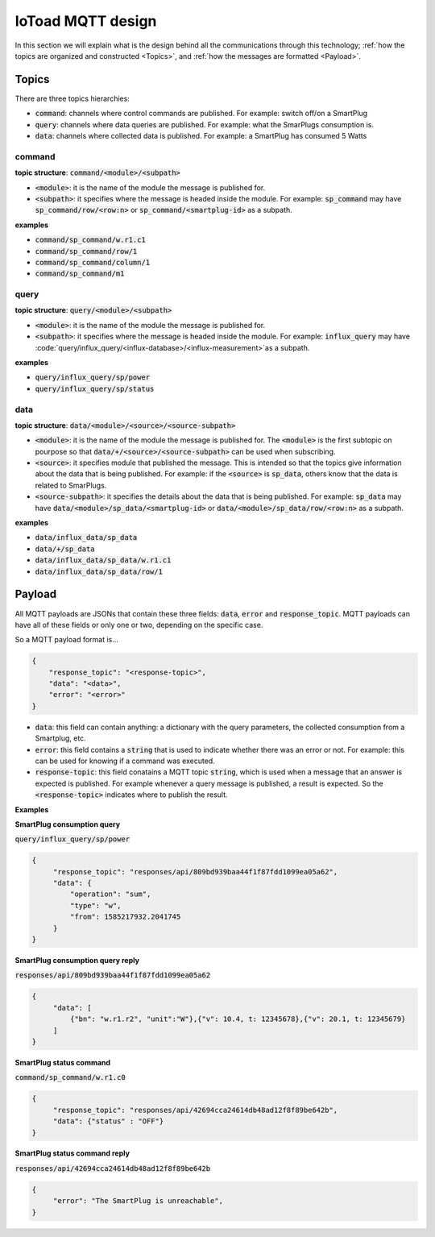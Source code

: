 ===================
IoToad MQTT design
===================

In this section we will explain what is the design behind all the communications through
this technology; :ref:`how the topics are organized and constructed <Topics>`, and
:ref:`how the messages are formatted <Payload>`.

Topics
-------

There are three topics hierarchies:

* :code:`command`: channels where control commands are published. For example: switch off/on a SmartPlug
* :code:`query`: channels where data queries are published. For example: what the SmarPlugs consumption is.
* :code:`data`: channels where collected data is published. For example: a SmartPlug has consumed 5 Watts

command
________

**topic structure**: :code:`command/<module>/<subpath>`

* :code:`<module>`: it is the name of the module the message is published for.
* :code:`<subpath>`: it specifies where the message is headed inside the module. For example:
  :code:`sp_command` may have :code:`sp_command/row/<row:n>` or :code:`sp_command/<smartplug-id>` as a subpath.

**examples**

* :code:`command/sp_command/w.r1.c1`
* :code:`command/sp_command/row/1`
* :code:`command/sp_command/column/1`
* :code:`command/sp_command/m1`

query
______

**topic structure**: :code:`query/<module>/<subpath>`

* :code:`<module>`: it is the name of the module the message is published for.
* :code:`<subpath>`: it specifies where the message is headed inside the module. For example:
  :code:`influx_query` may have :code:`query/influx_query/<influx-database>/<influx-measurement>`as a subpath.

**examples**

* :code:`query/influx_query/sp/power`
* :code:`query/influx_query/sp/status`


data
_____

**topic structure**: :code:`data/<module>/<source>/<source-subpath>`

* :code:`<module>`: it is the name of the module the message is published for. The :code:`<module>` is
  the first subtopic on pourpose so that :code:`data/+/<source>/<source-subpath>` can be used when subscribing.
* :code:`<source>`: it specifies module that published the message. This is intended
  so that the topics give information about the data that is being published. For example:
  if the :code:`<source>` is :code:`sp_data`, others know that the data is related to SmarPlugs.
* :code:`<source-subpath>`: it specifies the details about the data that is being published. For example:
  :code:`sp_data` may have :code:`data/<module>/sp_data/<smartplug-id>` or
  :code:`data/<module>/sp_data/row/<row:n>` as a subpath.

**examples**

* :code:`data/influx_data/sp_data`
* :code:`data/+/sp_data`
* :code:`data/influx_data/sp_data/w.r1.c1`
* :code:`data/influx_data/sp_data/row/1`


Payload
--------

All MQTT payloads are JSONs that contain these three fields:
:code:`data`, :code:`error` and :code:`response_topic`.
MQTT payloads can have all of these fields or only one or two, depending on the specific case.

So a MQTT payload format is...

.. code-block:: json

    {
        "response_topic": "<response-topic>",
        "data": "<data>",
        "error": "<error>"
    }

* :code:`data`: this field can contain anything: a dictionary with the query parameters,
  the collected consumption from a Smartplug, etc.
* :code:`error`: this field contains a :code:`string` that is used to indicate whether
  there was an error or not. For example: this can be used for knowing if a command was executed.
* :code:`response-topic`: this field conatains a MQTT topic :code:`string`,
  which is used when a message that an answer is expected is published.
  For example whenever a query message is published, a result is expected. So the :code:`<response-topic>`
  indicates where to publish the result.

**Examples**

**SmartPlug consumption query**

:code:`query/influx_query/sp/power`

.. code-block:: json

   {
        "response_topic": "responses/api/809bd939baa44f1f87fdd1099ea05a62",
        "data": {
            "operation": "sum",
            "type": "w",
            "from": 1585217932.2041745
        }
   }

**SmartPlug consumption query reply**

:code:`responses/api/809bd939baa44f1f87fdd1099ea05a62`

.. code-block:: json

   {
        "data": [
            {"bn": "w.r1.r2", "unit":"W"},{"v": 10.4, t: 12345678},{"v": 20.1, t: 12345679}
        ]
   }


**SmartPlug status command**

:code:`command/sp_command/w.r1.c0`

.. code-block:: json

   {
        "response_topic": "responses/api/42694cca24614db48ad12f8f89be642b",
        "data": {"status" : "OFF"}
   }

**SmartPlug status command reply**

:code:`responses/api/42694cca24614db48ad12f8f89be642b`

.. code-block:: json

   {
        "error": "The SmartPlug is unreachable",
   }

